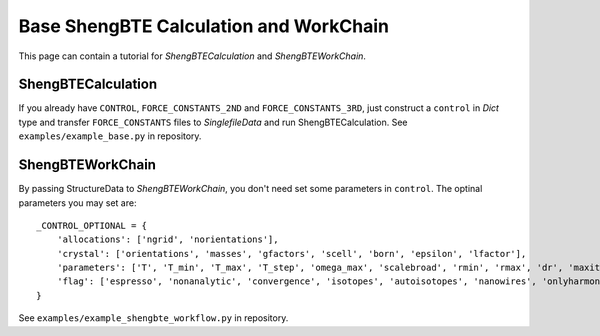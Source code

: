 .. _shengbte_calculation:

=======================================
Base ShengBTE Calculation and WorkChain
=======================================

This page can contain a tutorial for `ShengBTECalculation` and `ShengBTEWorkChain`.

ShengBTECalculation
+++++++++++++++++++

If you already have ``CONTROL``, ``FORCE_CONSTANTS_2ND`` and ``FORCE_CONSTANTS_3RD``, just construct a ``control`` in `Dict` type and transfer ``FORCE_CONSTANTS`` files to `SinglefileData` and run ShengBTECalculation. See ``examples/example_base.py`` in repository.

.. aiida-calcjob:: ShengBTECalculation
    :module: aiida_shengbte.calculations.shengbte

ShengBTEWorkChain
+++++++++++++++++

By passing StructureData to `ShengBTEWorkChain`, you don't need set some parameters in ``control``. The optinal parameters you may set are::

    _CONTROL_OPTIONAL = {
        'allocations': ['ngrid', 'norientations'],
        'crystal': ['orientations', 'masses', 'gfactors', 'scell', 'born', 'epsilon', 'lfactor'],
        'parameters': ['T', 'T_min', 'T_max', 'T_step', 'omega_max', 'scalebroad', 'rmin', 'rmax', 'dr', 'maxiter', 'nticks', 'eps'],
        'flag': ['espresso', 'nonanalytic', 'convergence', 'isotopes', 'autoisotopes', 'nanowires', 'onlyharmonic']
    }

See ``examples/example_shengbte_workflow.py`` in repository.

.. aiida-workchain:: ShengBTEWorkChain
    :module: aiida_shengbte.workflows.shengbte
